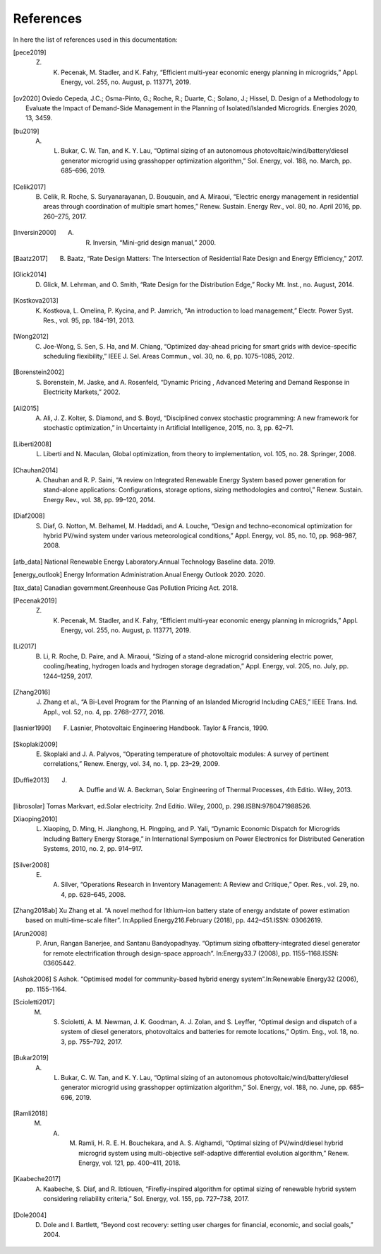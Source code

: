 References
============

In here the list of references used in this documentation:

.. [pece2019]       Z. K. Pecenak, M. Stadler, and K. Fahy, “Efficient multi-year economic energy planning in microgrids,” Appl. Energy, vol. 255, no. August, p. 113771, 2019.
.. [ov2020]         Oviedo Cepeda, J.C.; Osma-Pinto, G.; Roche, R.; Duarte, C.; Solano, J.; Hissel, D. Design of a Methodology to Evaluate the Impact of Demand-Side Management in the Planning of Isolated/Islanded Microgrids. Energies 2020, 13, 3459.
.. [bu2019]         A. L. Bukar, C. W. Tan, and K. Y. Lau, “Optimal sizing of an autonomous photovoltaic/wind/battery/diesel generator microgrid using grasshopper optimization algorithm,” Sol. Energy, vol. 188, no. March, pp. 685–696, 2019.
.. [Celik2017]      B. Celik, R. Roche, S. Suryanarayanan, D. Bouquain, and A. Miraoui, “Electric energy management in residential areas through coordination of multiple smart homes,” Renew. Sustain. Energy Rev., vol. 80, no. April 2016, pp. 260–275, 2017.
.. [Inversin2000]   A. R. Inversin, “Mini-grid design manual,” 2000.
.. [Baatz2017]      B. Baatz, “Rate Design Matters: The Intersection of Residential Rate Design and Energy Efficiency,” 2017.
.. [Glick2014]      D. Glick, M. Lehrman, and O. Smith, “Rate Design for the Distribution Edge,” Rocky Mt. Inst., no. August, 2014.
.. [Kostkova2013]   K. Kostkova, L. Omelina, P. Kycina, and P. Jamrich, “An introduction to load management,” Electr. Power Syst. Res., vol. 95, pp. 184–191, 2013.
.. [Wong2012]       C. Joe-Wong, S. Sen, S. Ha, and M. Chiang, “Optimized day-ahead pricing for smart grids with device-specific scheduling flexibility,” IEEE J. Sel. Areas Commun., vol. 30, no. 6, pp. 1075–1085, 2012.
.. [Borenstein2002] S. Borenstein, M. Jaske, and A. Rosenfeld, “Dynamic Pricing , Advanced Metering and Demand Response in Electricity Markets,” 2002.
.. [Ali2015]        A. Ali, J. Z. Kolter, S. Diamond, and S. Boyd, “Disciplined convex stochastic programming: A new framework for stochastic optimization,” in Uncertainty in Artificial Intelligence, 2015, no. 3, pp. 62–71.
.. [Liberti2008]    L. Liberti and N. Maculan, Global optimization, from theory to implementation, vol. 105, no. 28. Springer, 2008.
.. [Chauhan2014]    A. Chauhan and R. P. Saini, “A review on Integrated Renewable Energy System based power generation for stand-alone applications: Configurations, storage options, sizing methodologies and control,” Renew. Sustain. Energy Rev., vol. 38, pp. 99–120, 2014.
.. [Diaf2008]       S. Diaf, G. Notton, M. Belhamel, M. Haddadi, and A. Louche, “Design and techno-economical optimization for hybrid PV/wind system under various meteorological conditions,” Appl. Energy, vol. 85, no. 10, pp. 968–987, 2008.
.. [atb_data]       National Renewable Energy Laboratory.Annual Technology Baseline data. 2019.
.. [energy_outlook] Energy Information Administration.Anual Energy Outlook 2020. 2020.
.. [tax_data]       Canadian government.Greenhouse Gas Pollution Pricing Act. 2018.
.. [Pecenak2019]    Z. K. Pecenak, M. Stadler, and K. Fahy, “Efficient multi-year economic energy planning in microgrids,” Appl. Energy, vol. 255, no. August, p. 113771, 2019.
.. [Li2017]         B. Li, R. Roche, D. Paire, and A. Miraoui, “Sizing of a stand-alone microgrid considering electric power, cooling/heating, hydrogen loads and hydrogen storage degradation,” Appl. Energy, vol. 205, no. July, pp. 1244–1259, 2017.
.. [Zhang2016]      J. Zhang et al., “A Bi-Level Program for the Planning of an Islanded Microgrid Including CAES,” IEEE Trans. Ind. Appl., vol. 52, no. 4, pp. 2768–2777, 2016.
.. [lasnier1990]    F. Lasnier, Photovoltaic Engineering Handbook. Taylor & Francis, 1990.
.. [Skoplaki2009]   E. Skoplaki and J. A. Palyvos, “Operating temperature of photovoltaic modules: A survey of pertinent correlations,” Renew. Energy, vol. 34, no. 1, pp. 23–29, 2009.
.. [Duffie2013]     J. A. Duffie and W. A. Beckman, Solar Engineering of Thermal Processes, 4th Editio. Wiley, 2013.
.. [librosolar]     Tomas  Markvart,  ed.Solar  electricity.  2nd  Editio.  Wiley,  2000,  p.  298.ISBN:9780471988526.
.. [Xiaoping2010]   L. Xiaoping, D. Ming, H. Jianghong, H. Pingping, and P. Yali, “Dynamic Economic Dispatch for Microgrids Including Battery Energy Storage,” in International Symposium on Power Electronics for Distributed Generation Systems, 2010, no. 2, pp. 914–917.
.. [Silver2008]     E. A. Silver, “Operations Research in Inventory Management: A Review and Critique,” Oper. Res., vol. 29, no. 4, pp. 628–645, 2008.
.. [Zhang2018ab]    Xu Zhang et al. “A novel method for lithium-ion battery state of energy andstate of power estimation based on multi-time-scale filter”. In:Applied Energy216.February (2018), pp. 442–451.ISSN: 03062619.
.. [Arun2008]       P. Arun, Rangan Banerjee, and Santanu Bandyopadhyay. “Optimum sizing ofbattery-integrated diesel generator for remote electrification through design-space approach”. In:Energy33.7 (2008), pp. 1155–1168.ISSN: 03605442.
.. [Ashok2006]      S Ashok. “Optimised model for community-based hybrid energy system”.In:Renewable Energy32 (2006), pp. 1155–1164.
.. [Scioletti2017]  M. S. Scioletti, A. M. Newman, J. K. Goodman, A. J. Zolan, and S. Leyffer, “Optimal design and dispatch of a system of diesel generators, photovoltaics and batteries for remote locations,” Optim. Eng., vol. 18, no. 3, pp. 755–792, 2017.
.. [Bukar2019]      A. L. Bukar, C. W. Tan, and K. Y. Lau, “Optimal sizing of an autonomous photovoltaic/wind/battery/diesel generator microgrid using grasshopper optimization algorithm,” Sol. Energy, vol. 188, no. June, pp. 685–696, 2019.
.. [Ramli2018]      M. A. M. Ramli, H. R. E. H. Bouchekara, and A. S. Alghamdi, “Optimal sizing of PV/wind/diesel hybrid microgrid system using multi-objective self-adaptive differential evolution algorithm,” Renew. Energy, vol. 121, pp. 400–411, 2018.
.. [Kaabeche2017]   A. Kaabeche, S. Diaf, and R. Ibtiouen, “Firefly-inspired algorithm for optimal sizing of renewable hybrid system considering reliability criteria,” Sol. Energy, vol. 155, pp. 727–738, 2017.
.. [Dole2004]       D. Dole and I. Bartlett, “Beyond cost recovery: setting user charges for financial, economic, and social goals,” 2004.


